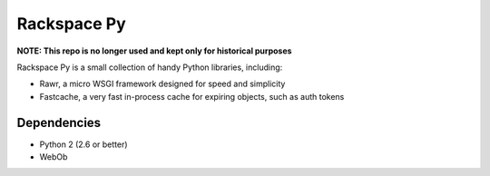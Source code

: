 Rackspace Py
============

**NOTE: This repo is no longer used and kept only for historical purposes**

Rackspace Py is a small collection of handy Python libraries, including:

-  Rawr, a micro WSGI framework designed for speed and simplicity
-  Fastcache, a very fast in-process cache for expiring objects, such as
   auth tokens

Dependencies
------------

-  Python 2 (2.6 or better)
-  WebOb

